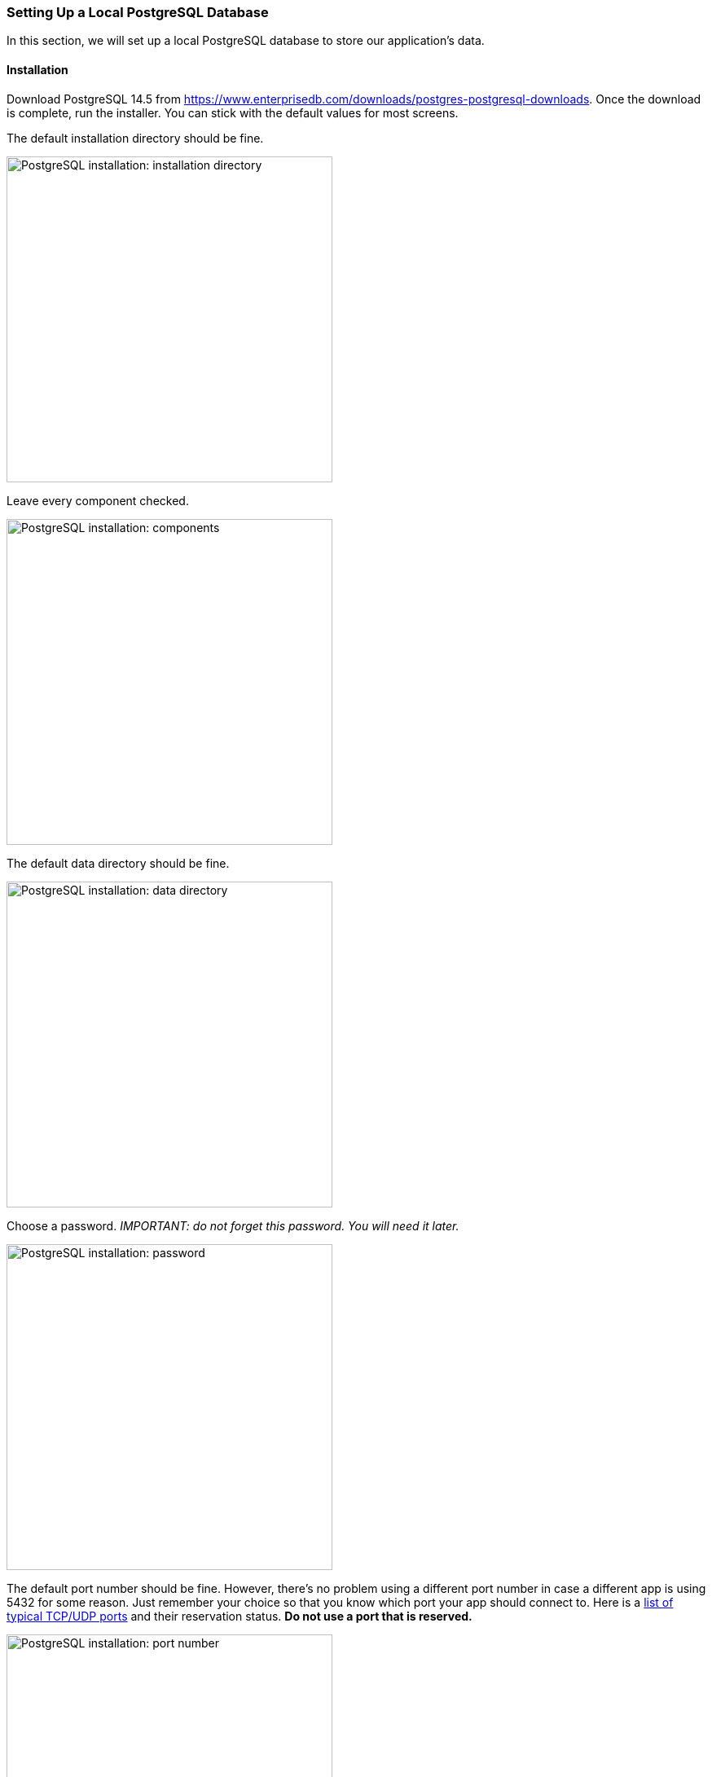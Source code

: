 === Setting Up a Local PostgreSQL Database
In this section, we will set up a local PostgreSQL database to store our application's data.

==== Installation
Download PostgreSQL 14.5 from https://www.enterprisedb.com/downloads/postgres-postgresql-downloads. Once the download is complete, run the installer. You can stick with the default values for most screens.

The default installation directory should be fine.

image::psql-setup-installation-directory.PNG[PostgreSQL installation: installation directory,width=400]

Leave every component checked.

image::psql-setup-components.png[PostgreSQL installation: components,width=400]

The default data directory should be fine.

image::psql-setup-data-directory.png[PostgreSQL installation: data directory,width=400]

Choose a password. _IMPORTANT: do not forget this password. You will need it later._

image::psql-setup-password.png[PostgreSQL installation: password,width=400]

The default port number should be fine. However, there's no problem using a different port number in case a different app is using 5432 for some reason. Just remember your choice so that you know which port your app should connect to. Here is a https://en.wikipedia.org/wiki/List_of_TCP_and_UDP_port_numbers[list of typical TCP/UDP ports] and their reservation status. *Do not use a port that is reserved.*

image::psql-setup-port.png[PostgreSQL installation: port number,width=400]

The default locale should be fine.

image::psql-setup-locale.png[PostgreSQL installation: locale,width=400]

The summary might look something like this:

image::psql-setup-summary.png[PostgreSQL installation: summary,width=400]

There's no need for other tools, so you can skip the Stack Builder after the installation by unchecking the checkbox.

image::psql-setup-skip-stack-builder.png[PostgreSQL installation: skip Stack Builder,width=400]

Once PostgreSQL is installed, you should be able to connect to your local instance by running the command `psql --username postgres` and entering your password (I hope you haven't forgotten it already).
If you didn't use the default port number, you can pass the additional command-line argument `--port` (e.g., `psql --username postgres --port 5433`).

For the course project, each team member will need to set up a separate database instance on their own computer.
To simplify configuring your app to connect to the database, each team member should use the same password and port number.
If you initially chose different passwords, you can change your password by running `psql`, running the command `\password postgres`, and then entering the new password when prompted.
You can similarly change the port number (e.g., by following https://www.commandprompt.com/education/how-to-change-default-port-in-postgresql/[these instructions]).
In short:

. In `psql`, run the command `show config_file;` (note the trailing semicolon) to locate the configuration file which stores the port number.
. Exit `psql`.
. Open the configuration file, locate the line `port = 5432` (where 5432 is replaced by your old port number), change the port number, and save the file.
. Restart the PostgreSQL service (or just restart your computer).

==== Creating a Database

A server can host multiple databases. Create a new database for the event registration app using the command
```
CREATE DATABASE event_registration;
```

Check that the database exists by running the command `\l`:

image::psql-create-database.png[PostgreSQL create database]
